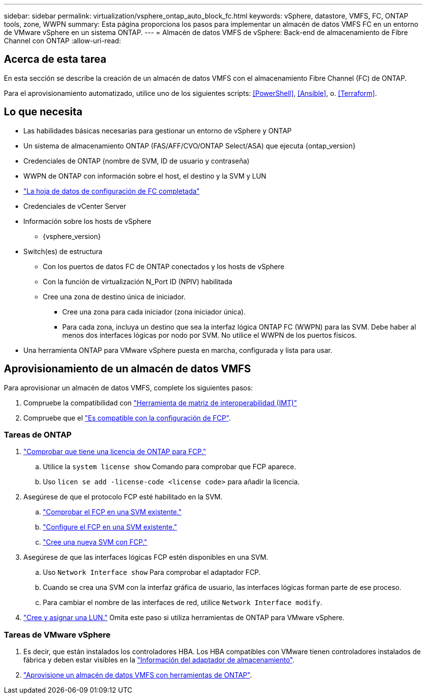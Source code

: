 ---
sidebar: sidebar 
permalink: virtualization/vsphere_ontap_auto_block_fc.html 
keywords: vSphere, datastore, VMFS, FC, ONTAP tools, zone, WWPN 
summary: Esta página proporciona los pasos para implementar un almacén de datos VMFS FC en un entorno de VMware vSphere en un sistema ONTAP. 
---
= Almacén de datos VMFS de vSphere: Back-end de almacenamiento de Fibre Channel con ONTAP
:allow-uri-read: 




== Acerca de esta tarea

En esta sección se describe la creación de un almacén de datos VMFS con el almacenamiento Fibre Channel (FC) de ONTAP.

Para el aprovisionamiento automatizado, utilice uno de los siguientes scripts: <<PowerShell>>, <<Ansible>>, o. <<Terraform>>.



== Lo que necesita

* Las habilidades básicas necesarias para gestionar un entorno de vSphere y ONTAP
* Un sistema de almacenamiento ONTAP (FAS/AFF/CVO/ONTAP Select/ASA) que ejecuta {ontap_version}
* Credenciales de ONTAP (nombre de SVM, ID de usuario y contraseña)
* WWPN de ONTAP con información sobre el host, el destino y la SVM y LUN
* link:++https://docs.netapp.com/ontap-9/topic/com.netapp.doc.exp-fc-esx-cpg/GUID-429C4DDD-5EC0-4DBD-8EA8-76082AB7ADEC.html++["La hoja de datos de configuración de FC completada"]
* Credenciales de vCenter Server
* Información sobre los hosts de vSphere
+
** {vsphere_version}


* Switch(es) de estructura
+
** Con los puertos de datos FC de ONTAP conectados y los hosts de vSphere
** Con la función de virtualización N_Port ID (NPIV) habilitada
** Cree una zona de destino única de iniciador.
+
*** Cree una zona para cada iniciador (zona iniciador única).
*** Para cada zona, incluya un destino que sea la interfaz lógica ONTAP FC (WWPN) para las SVM. Debe haber al menos dos interfaces lógicas por nodo por SVM. No utilice el WWPN de los puertos físicos.




* Una herramienta ONTAP para VMware vSphere puesta en marcha, configurada y lista para usar.




== Aprovisionamiento de un almacén de datos VMFS

Para aprovisionar un almacén de datos VMFS, complete los siguientes pasos:

. Compruebe la compatibilidad con https://mysupport.netapp.com/matrix["Herramienta de matriz de interoperabilidad (IMT)"]
. Compruebe que el link:++https://docs.netapp.com/ontap-9/topic/com.netapp.doc.exp-fc-esx-cpg/GUID-7D444A0D-02CE-4A21-8017-CB1DC99EFD9A.html++["Es compatible con la configuración de FCP"].




=== Tareas de ONTAP

. link:++https://docs.netapp.com/ontap-9/topic/com.netapp.doc.dot-cm-cmpr-980/system__license__show.html++["Comprobar que tiene una licencia de ONTAP para FCP."]
+
.. Utilice la `system license show` Comando para comprobar que FCP aparece.
.. Uso `licen  se add -license-code <license code>` para añadir la licencia.


. Asegúrese de que el protocolo FCP esté habilitado en la SVM.
+
.. link:++https://docs.netapp.com/ontap-9/topic/com.netapp.doc.exp-fc-esx-cpg/GUID-1C31DF2B-8453-4ED0-952A-DF68C3D8B76F.html++["Comprobar el FCP en una SVM existente."]
.. link:++https://docs.netapp.com/ontap-9/topic/com.netapp.doc.exp-fc-esx-cpg/GUID-D322649F-0334-4AD7-9700-2A4494544CB9.html++["Configure el FCP en una SVM existente."]
.. link:++https://docs.netapp.com/ontap-9/topic/com.netapp.doc.exp-fc-esx-cpg/GUID-0FCB46AA-DA18-417B-A9EF-B6A665DB77FC.html++["Cree una nueva SVM con FCP."]


. Asegúrese de que las interfaces lógicas FCP estén disponibles en una SVM.
+
.. Uso `Network Interface show` Para comprobar el adaptador FCP.
.. Cuando se crea una SVM con la interfaz gráfica de usuario, las interfaces lógicas forman parte de ese proceso.
.. Para cambiar el nombre de las interfaces de red, utilice `Network Interface modify`.


. link:++https://docs.netapp.com/ontap-9/topic/com.netapp.doc.dot-cm-sanag/GUID-D4DAC7DB-A6B0-4696-B972-7327EE99FD72.html++["Cree y asignar una LUN."] Omita este paso si utiliza herramientas de ONTAP para VMware vSphere.




=== Tareas de VMware vSphere

. Es decir, que están instalados los controladores HBA. Los HBA compatibles con VMware tienen controladores instalados de fábrica y deben estar visibles en la link:++https://docs.vmware.com/en/VMware-vSphere/7.0/com.vmware.vsphere.storage.doc/GUID-ED20B7BE-0D1C-4BF7-85C9-631D45D96FEC.html++["Información del adaptador de almacenamiento"].
. link:++https://docs.netapp.com/vapp-98/topic/com.netapp.doc.vsc-iag/GUID-D7CAD8AF-E722-40C2-A4CB-5B4089A14B00.html++["Aprovisione un almacén de datos VMFS con herramientas de ONTAP"].

